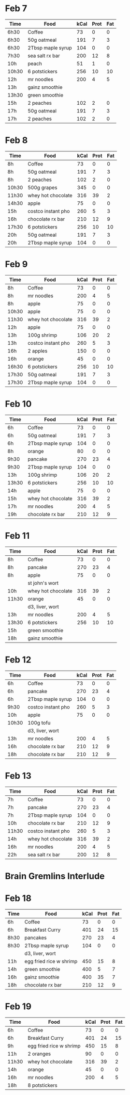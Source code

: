 * Feb 7

| Time  | Food              | kCal | Prot | Fat |
|-------+-------------------+------+------+-----|
| 6h30  | Coffee            |   73 |    0 |   0 |
| 6h30  | 50g oatmeal       |  191 |    7 |   3 |
| 6h30  | 2Tbsp maple syrup |  104 |    0 |   0 |
| 7h30  | sea salt rx bar   |  200 |   12 |   8 |
| 10h   | peach             |   51 |    1 |   0 |
| 10h30 | 6 potstickers     |  256 |   10 |  10 |
| 12h   | mr noodles        |  200 |    4 |   5 |
| 13h   | gainz smoothie    |      |      |     |
| 13h30 | green smoothie    |      |      |     |
| 15h   | 2 peaches         |  102 |    2 |   0 |
| 17h   | 50g oatmeal       |  191 |    7 |   3 |
| 17h   | 2 peaches         |  102 |    2 |   0 |



* Feb 8


| Time  | Food               | kCal | Prot | Fat |
|-------+--------------------+------+------+-----|
| 8h    | Coffee             |   73 |    0 |   0 |
| 8h    | 50g oatmeal        |  191 |    7 |   3 |
| 8h    | 2 peaches          |  102 |    2 |   0 |
| 10h30 | 500g grapes        |  345 |    0 |   0 |
| 11h30 | whey hot chocolate |  316 |   39 |   2 |
| 14h30 | apple              |   75 |    0 |   0 |
| 15h   | costco instant pho |  260 |    5 |   3 |
| 16h   | chocolate rx bar   |  210 |   12 |   9 |
| 17h30 | 6 potstickers      |  256 |   10 |  10 |
| 20h   | 50g oatmeal        |  191 |    7 |   3 |
| 20h   | 2Tbsp maple syrup  |  104 |    0 |   0 |

* Feb 9


| Time  | Food               | kCal | Prot | Fat |
|-------+--------------------+------+------+-----|
| 8h    | Coffee             |   73 |    0 |   0 |
| 8h    | mr noodles         |  200 |    4 |   5 |
| 8h    | apple              |   75 |    0 |   0 |
| 10h30 | apple              |   75 |    0 |   0 |
| 11h30 | whey hot chocolate |  316 |   39 |   2 |
| 12h   | apple              |   75 |    0 |   0 |
| 13h   | 100g shrimp        |  106 |   20 |   2 |
| 13h   | costco instant pho |  260 |    5 |   3 |
| 16h   | 2 apples           |  150 |    0 |   0 |
| 16h   | orange             |   45 |    0 |   0 |
| 16h30 | 6 potstickers      |  256 |   10 |  10 |
| 17h30 | 50g oatmeal        |  191 |    7 |   3 |
| 17h30 | 2Tbsp maple syrup  |  104 |    0 |   0 |

* Feb 10

| Time  | Food               | kCal | Prot | Fat |
|-------+--------------------+------+------+-----|
| 6h    | Coffee             |   73 |    0 |   0 |
| 6h    | 50g oatmeal        |  191 |    7 |   3 |
| 6h    | 2Tbsp maple syrup  |  104 |    0 |   0 |
| 8h    | orange             |   80 |    0 |   0 |
| 9h30  | pancake            |  270 |   23 |   4 |
| 9h30  | 2Tbsp maple syrup  |  104 |    0 |   0 |
| 13h   | 100g shrimp        |  106 |   20 |   2 |
| 13h30 | 6 potstickers      |  256 |   10 |  10 |
| 14h   | apple              |   75 |    0 |   0 |
| 15h   | whey hot chocolate |  316 |   39 |   2 |
| 17h   | mr noodles         |  200 |    4 |   5 |
| 19h   | chocolate rx bar   |  210 |   12 |   9 |


* Feb 11

| Time  | Food               | kCal | Prot | Fat |
|-------+--------------------+------+------+-----|
| 8h    | Coffee             |   73 |    0 |   0 |
| 8h    | pancake            |  270 |   23 |   4 |
| 8h    | apple              |   75 |    0 |   0 |
|       | st john's wort     |      |      |     |
| 10h   | whey hot chocolate |  316 |   39 |   2 |
| 11h30 | orange             |   45 |    0 |   0 |
|       | d3, liver, wort    |      |      |     |
| 13h   | mr noodles         |  200 |    4 |   5 |
| 13h30 | 6 potstickers      |  256 |   10 |  10 |
| 15h   | green smoothie     |      |      |     |
| 18h   | gainz smoothie     |      |      |     |


* Feb 12

| Time  | Food               | kCal | Prot | Fat |
|-------+--------------------+------+------+-----|
| 6h    | Coffee             |   73 |    0 |   0 |
| 6h    | pancake            |  270 |   23 |   4 |
| 6h    | 2Tbsp maple syrup  |  104 |    0 |   0 |
| 9h30  | costco instant pho |  260 |    5 |   3 |
| 10h   | apple              |   75 |    0 |   0 |
| 10h30 | 100g tofu          |      |      |     |
|       | d3, liver, wort    |      |      |     |
| 13h   | mr noodles         |  200 |    4 |   5 |
| 16h   | chocolate rx bar   |  210 |   12 |   9 |
| 18h   | chocolate rx bar   |  210 |   12 |   9 |


* Feb 13

| Time  | Food               | kCal | Prot | Fat |
|-------+--------------------+------+------+-----|
| 7h    | Coffee             |   73 |    0 |   0 |
| 7h    | pancake            |  270 |   23 |   4 |
| 7h    | 2Tbsp maple syrup  |  104 |    0 |   0 |
| 10h   | chocolate rx bar   |  210 |   12 |   9 |
| 11h30 | costco instant pho |  260 |    5 |   3 |
| 14h   | whey hot chocolate |  316 |   39 |   2 |
| 16h   | mr noodles         |  200 |    4 |   5 |
| 22h   | sea salt rx bar    |  200 |   12 |   8 |


* Brain Gremlins Interlude

* Feb 18

| Time | Food                    | kCal | Prot | Fat |
|------+-------------------------+------+------+-----|
| 6h   | Coffee                  |   73 |    0 |   0 |
| 6h   | Breakfast Curry         |  401 |   24 |  15 |
| 8h30 | pancakes                |  270 |   23 |   4 |
| 8h30 | 2Tbsp maple syrup       |  104 |    0 |   0 |
|      | d3, liver, wort         |      |      |     |
| 11h  | egg fried rice w shrimp |  450 |   15 |   8 |
| 14h  | green smoothie          |  400 |    5 |   7 |
| 16h  | gainz smoothie          |  400 |   35 |   7 |
| 18h  | chocolate rx bar        |  210 |   12 |   9 |


* Feb 19

| Time  | Food                    | kCal | Prot | Fat |
|-------+-------------------------+------+------+-----|
| 6h    | Coffee                  |   73 |    0 |   0 |
| 6h    | Breakfast Curry         |  401 |   24 |  15 |
| 9h    | egg fried rice w shrimp |  450 |   15 |   8 |
| 11h   | 2 oranges               |   90 |    0 |   0 |
| 11h30 | whey hot chocolate      |  316 |   39 |   2 |
| 14h   | orange                  |   45 |    0 |   0 |
| 16h   | mr noodles              |  200 |    4 |   5 |
| 18h   | 8 potstickers           |      |      |     |















